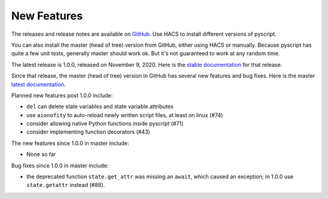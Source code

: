 New Features
============

The releases and release notes are available on `GitHub <https://github.com/custom-components/pyscript/releases>`__.
Use HACS to install different versions of pyscript.

You can also install the master (head of tree) version from GitHub, either using HACS or manually.
Because pyscript has quite a few unit tests, generally master should work ok. But it's not guaranteed
to work at any random time.

The latest release is 1.0.0, released on November 9, 2020.  Here is the `stable documentation <https://hacs-pyscript.readthedocs.io/en/stable>`__
for that release.

Since that release, the master (head of tree) version in GitHub has several new features and bug fixes.
Here is the master `latest documentation <https://hacs-pyscript.readthedocs.io/en/latest>`__.

Planned new features post 1.0.0 include:

- ``del`` can delete state variables and state variable attributes
- use ``aionofity`` to auto-reload newly written script files, at least on linux (#74)
- consider allowing native Python functions inside pyscript (#71)
- consider implementing function decorators (#43)

The new features since 1.0.0 in master include:

- None so far

Bug fixes since 1.0.0 in master include:

- the deprecated function ``state.get_attr`` was missing an ``await``, which caused an exception; in 1.0.0 use ``state.getattr`` instead (#88).
